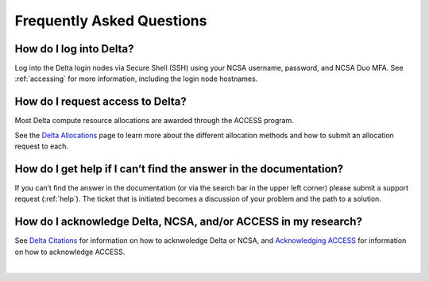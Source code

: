 .. _faq:

Frequently Asked Questions
============================

How do I log into Delta?
--------------------------

Log into the Delta login nodes via Secure Shell (SSH) using your NCSA username, password, and NCSA Duo MFA. See :ref:`accessing` for more information, including the login node hostnames.

How do I request access to Delta?
----------------------------------

Most Delta compute resource allocations are awarded through the ACCESS program.

See the `Delta Allocations <https://delta.ncsa.illinois.edu/delta-allocations/>`_ page to learn more about the different allocation methods and how to submit an allocation request to each.

How do I get help if I can’t find the answer in the documentation?
---------------------------------------------------------------------

If you can’t find the answer in the documentation (or via the search bar in the upper left corner) please submit a support request (:ref:`help`). The ticket that is initiated becomes a discussion of your problem and the path to a solution.

How do I acknowledge Delta, NCSA, and/or ACCESS in my research?
------------------------------------------------------------------

See `Delta Citations <https://delta.ncsa.illinois.edu/delta-citations/>`_ for information on how to acknwoledge Delta or NCSA, and `Acknowledging ACCESS <https://access-ci.org/about/acknowledging-access/>`_ for information on how to acknowledge ACCESS.

|
